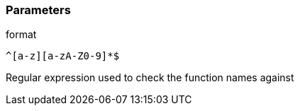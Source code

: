 === Parameters

.format
****

----
^[a-z][a-zA-Z0-9]*$
----

Regular expression used to check the function names against
****
